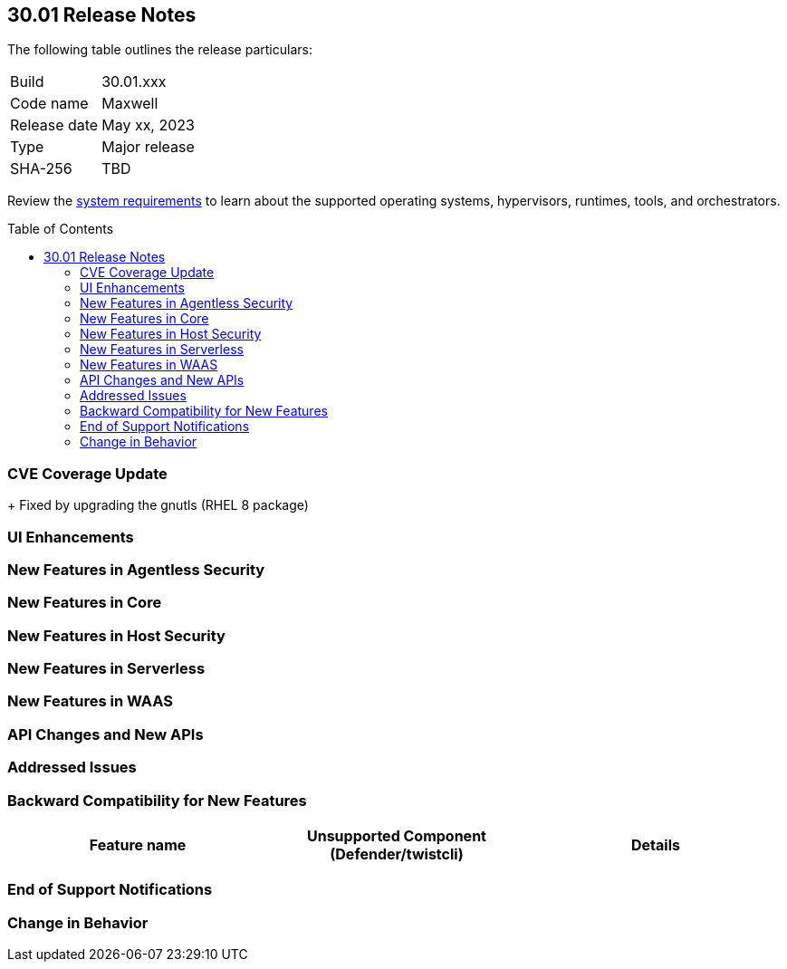 :toc: macro
== 30.01 Release Notes

The following table outlines the release particulars:

[cols="1,4"]
|===
|Build
|30.01.xxx

|Code name
|Maxwell

|Release date
|May xx, 2023

|Type
|Major release

|SHA-256
|TBD
|===

Review the https://docs.paloaltonetworks.com/prisma/prisma-cloud/30/prisma-cloud-compute-edition-admin/install/system_requirements[system requirements] to learn about the supported operating systems, hypervisors, runtimes, tools, and orchestrators.

//You can download the release image from the Palo Alto Networks Customer Support Portal, or use a program or script (such as curl, wget) to download the release image directly from our CDN: 
//
// LINK

toc::[]

[#cve-coverage-update]
=== CVE Coverage Update

//As part of the 30.01 release, Prisma Cloud has rolled out updates to its vulnerability data for Common Vulnerabilities and Exposures (CVEs) in the Intelligence Stream. The new additions are as follows:
 
//* Fixed https://access.redhat.com/errata/RHSA-2023:1569[CVE-2023-0361] (Severity: moderate) || Package: gnutls
+
Fixed by upgrading the gnutls (RHEL 8 package)
  
[#enhancements]
=== UI Enhancements

//CWP-39494
//==== Heading

//Improved the web interface to add and configure a VMWare Tanzu blobstore under *Defend > Access > VMWare Tanzu blobstore*.

[#new-features-agentless-security]
=== New Features in Agentless Security

[#new-features-core]
=== New Features in Core

[#new-features-host-security]
=== New Features in Host Security

[#new-features-serverless]
=== New Features in Serverless


[#new-features-waas]
=== New Features in WAAS

[#api-changes]
=== API Changes and New APIs


[#addressed-issues]
=== Addressed Issues


[#backward-compatibility]
=== Backward Compatibility for New Features

//[options="header"]
|===
| Feature name                                                                                                                        | Unsupported Component (Defender/twistcli)             | Details                                                                               

|===

[#end-of-support]
=== End of Support Notifications


[#change-in-behavior]
=== Change in Behavior

